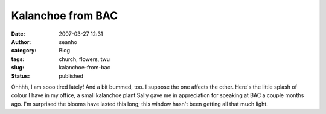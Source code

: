 Kalanchoe from BAC
##################
:date: 2007-03-27 12:31
:author: seanho
:category: Blog
:tags: church, flowers, twu
:slug: kalanchoe-from-bac
:status: published

Ohhhh, I am sooo tired lately! And a bit bummed, too. I suppose the one
affects the other. Here's the little splash of colour I have in my
office, a small kalanchoe plant Sally gave me in appreciation for
speaking at BAC a couple months ago. I'm surprised the blooms have
lasted this long; this window hasn't been getting all that much light.
